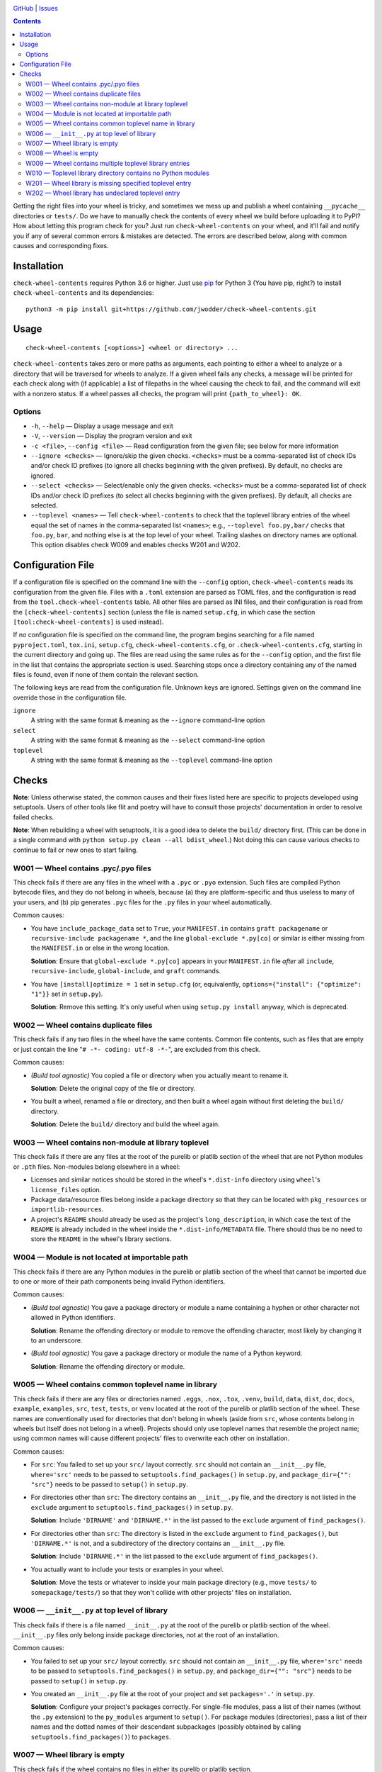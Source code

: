 .. image:: http://www.repostatus.org/badges/latest/wip.svg
    :target: http://www.repostatus.org/#wip
    :alt: Project Status: WIP — Initial development is in progress, but there
          has not yet been a stable, usable release suitable for the public.

.. image:: https://travis-ci.com/jwodder/check-wheel-contents.svg?branch=master
    :target: https://travis-ci.com/jwodder/check-wheel-contents

.. image:: https://codecov.io/gh/jwodder/check-wheel-contents/branch/master/graph/badge.svg
    :target: https://codecov.io/gh/jwodder/check-wheel-contents

.. image:: https://img.shields.io/github/license/jwodder/check-wheel-contents.svg
    :target: https://opensource.org/licenses/MIT
    :alt: MIT License

.. image:: https://img.shields.io/badge/Say%20Thanks-!-1EAEDB.svg
    :target: https://saythanks.io/to/jwodder

`GitHub <https://github.com/jwodder/check-wheel-contents>`_
| `Issues <https://github.com/jwodder/check-wheel-contents/issues>`_

.. contents::
    :backlinks: top

Getting the right files into your wheel is tricky, and sometimes we mess up and
publish a wheel containing ``__pycache__`` directories or ``tests/``.  Do we
have to manually check the contents of every wheel we build before uploading it
to PyPI?  How about letting this program check for you?  Just run
``check-wheel-contents`` on your wheel, and it'll fail and notify you if any of
several common errors & mistakes are detected.  The errors are described below,
along with common causes and corresponding fixes.

Installation
============
``check-wheel-contents`` requires Python 3.6 or higher.  Just use `pip
<https://pip.pypa.io>`_ for Python 3 (You have pip, right?) to install
``check-wheel-contents`` and its dependencies::

    python3 -m pip install git+https://github.com/jwodder/check-wheel-contents.git


Usage
=====

::

    check-wheel-contents [<options>] <wheel or directory> ...

``check-wheel-contents`` takes zero or more paths as arguments, each pointing
to either a wheel to analyze or a directory that will be traversed for wheels
to analyze.  If a given wheel fails any checks, a message will be printed for
each check along with (if applicable) a list of filepaths in the wheel causing
the check to fail, and the command will exit with a nonzero status.  If a wheel
passes all checks, the program will print ``{path_to_wheel}: OK``.

Options
-------

- ``-h``, ``--help`` — Display a usage message and exit

- ``-V``, ``--version`` — Display the program version and exit

- ``-c <file>``, ``--config <file>`` — Read configuration from the given file;
  see below for more information

- ``--ignore <checks>`` — Ignore/skip the given checks.  ``<checks>`` must be a
  comma-separated list of check IDs and/or check ID prefixes (to ignore all
  checks beginning with the given prefixes).  By default, no checks are
  ignored.

- ``--select <checks>`` — Select/enable only the given checks.  ``<checks>``
  must be a comma-separated list of check IDs and/or check ID prefixes (to
  select all checks beginning with the given prefixes).  By default, all checks
  are selected.

- ``--toplevel <names>`` — Tell ``check-wheel-contents`` to check that the
  toplevel library entries of the wheel equal the set of names in the
  comma-separated list ``<names>``; e.g., ``--toplevel foo.py,bar/`` checks
  that ``foo.py``, ``bar``, and nothing else is at the top level of your wheel.
  Trailing slashes on directory names are optional.  This option disables check
  W009 and enables checks W201 and W202.


Configuration File
==================

If a configuration file is specified on the command line with the ``--config``
option, ``check-wheel-contents`` reads its configuration from the given file.
Files with a ``.toml`` extension are parsed as TOML files, and the
configuration is read from the ``tool.check-wheel-contents`` table.  All other
files are parsed as INI files, and their configuration is read from the
``[check-wheel-contents]`` section (unless the file is named ``setup.cfg``, in
which case the section ``[tool:check-wheel-contents]`` is used instead).

If no configuration file is specified on the command line, the program begins
searching for a file named ``pyproject.toml``, ``tox.ini``, ``setup.cfg``,
``check-wheel-contents.cfg``, or ``.check-wheel-contents.cfg``, starting in the
current directory and going up.  The files are read using the same rules as for
the ``--config`` option, and the first file in the list that contains the
appropriate section is used.  Searching stops once a directory containing any
of the named files is found, even if none of them contain the relevant section.

The following keys are read from the configuration file.  Unknown keys are
ignored.  Settings given on the command line override those in the
configuration file.

``ignore``
   A string with the same format & meaning as the ``--ignore`` command-line
   option

``select``
   A string with the same format & meaning as the ``--select`` command-line
   option

``toplevel``
   A string with the same format & meaning as the ``--toplevel`` command-line
   option


Checks
======

**Note**: Unless otherwise stated, the common causes and their fixes listed
here are specific to projects developed using setuptools.  Users of other tools
like flit and poetry will have to consult those projects' documentation in
order to resolve failed checks.

**Note**: When rebuilding a wheel with setuptools, it is a good idea to delete
the ``build/`` directory first.  (This can be done in a single command with
``python setup.py clean --all bdist_wheel``.)  Not doing this can cause various
checks to continue to fail or new ones to start failing.


W001 — Wheel contains .pyc/.pyo files
-------------------------------------
This check fails if there are any files in the wheel with a ``.pyc`` or
``.pyo`` extension.  Such files are compiled Python bytecode files, and they do
not belong in wheels, because (a) they are platform-specific and thus useless
to many of your users, and (b) pip generates ``.pyc`` files for the ``.py``
files in your wheel automatically.

Common causes:

- You have ``include_package_data`` set to ``True``, your ``MANIFEST.in``
  contains ``graft packagename`` or ``recursive-include packagename *``, and
  the line ``global-exclude *.py[co]`` or similar is either missing from the
  ``MANIFEST.in`` or else in the wrong location.

  **Solution**: Ensure that ``global-exclude *.py[co]`` appears in your
  ``MANIFEST.in`` file *after* all ``include``, ``recursive-include``,
  ``global-include``, and ``graft`` commands.

- You have ``[install]optimize = 1`` set in ``setup.cfg`` (or, equivalently,
  ``options={"install": {"optimize": "1"}}`` set in ``setup.py``).

  **Solution**: Remove this setting.  It's only useful when using ``setup.py
  install`` anyway, which is deprecated.


W002 — Wheel contains duplicate files
-------------------------------------
This check fails if any two files in the wheel have the same contents.  Common
file contents, such as files that are empty or just contain the line "``# -*-
coding: utf-8 -*-``", are excluded from this check.

Common causes:

- *(Build tool agnostic)* You copied a file or directory when you actually
  meant to rename it.

  **Solution**: Delete the original copy of the file or directory.

- You built a wheel, renamed a file or directory, and then built a wheel again
  without first deleting the ``build/`` directory.

  **Solution**: Delete the ``build/`` directory and build the wheel again.


W003 — Wheel contains non-module at library toplevel
----------------------------------------------------
This check fails if there are any files at the root of the purelib or platlib
section of the wheel that are not Python modules or ``.pth`` files.
Non-modules belong elsewhere in a wheel:

- Licenses and similar notices should be stored in the wheel's ``*.dist-info``
  directory using ``wheel``'s ``license_files`` option.

- Package data/resource files belong inside a package directory so that they
  can be located with ``pkg_resources`` or ``importlib-resources``.

- A project's ``README`` should already be used as the project's
  ``long_description``, in which case the text of the ``README`` is already
  included in the wheel inside the ``*.dist-info/METADATA`` file.  There should
  thus be no need to store the ``README`` in the wheel's library sections.


W004 — Module is not located at importable path
-----------------------------------------------
This check fails if there are any Python modules in the purelib or platlib
section of the wheel that cannot be imported due to one or more of their path
components being invalid Python identifiers.

Common causes:

- *(Build tool agnostic)* You gave a package directory or module a name
  containing a hyphen or other character not allowed in Python identifiers.

  **Solution**: Rename the offending directory or module to remove the
  offending character, most likely by changing it to an underscore.

- *(Build tool agnostic)* You gave a package directory or module the name of a
  Python keyword.

  **Solution**: Rename the offending directory or module.


W005 — Wheel contains common toplevel name in library
-----------------------------------------------------
This check fails if there are any files or directories named ``.eggs``,
``.nox``, ``.tox``, ``.venv``, ``build``, ``data``, ``dist``, ``doc``,
``docs``, ``example``, ``examples``, ``src``, ``test``, ``tests``, or ``venv``
located at the root of the purelib or platlib section of the wheel.  These
names are conventionally used for directories that don't belong in wheels
(aside from ``src``, whose contents belong in wheels but itself does not belong
in a wheel).  Projects should only use toplevel names that resemble the project
name; using common names will cause different projects' files to overwrite each
other on installation.

Common causes:

- For ``src``: You failed to set up your ``src/`` layout correctly.  ``src``
  should not contain an ``__init__.py`` file, ``where='src'`` needs to be
  passed to ``setuptools.find_packages()`` in ``setup.py``, and
  ``package_dir={"": "src"}`` needs to be passed to ``setup()`` in
  ``setup.py``.

- For directories other than ``src``: The directory contains an ``__init__.py``
  file, and the directory is not listed in the ``exclude`` argument to
  ``setuptools.find_packages()`` in ``setup.py``.

  **Solution**: Include ``'DIRNAME'`` and ``'DIRNAME.*'`` in the list passed to
  the ``exclude`` argument of ``find_packages()``.

- For directories other than ``src``: The directory is listed in the
  ``exclude`` argument to ``find_packages()``, but ``'DIRNAME.*'`` is not, and
  a subdirectory of the directory contains an ``__init__.py`` file.

  **Solution**: Include ``'DIRNAME.*'`` in the list passed to the ``exclude``
  argument of ``find_packages()``.

- You actually want to include your tests or examples in your wheel.

  **Solution**: Move the tests or whatever to inside your main package
  directory (e.g., move ``tests/`` to ``somepackage/tests/``) so that they
  won't collide with other projects' files on installation.


W006 — ``__init__.py`` at top level of library
----------------------------------------------
This check fails if there is a file named ``__init__.py`` at the root of the
purelib or platlib section of the wheel.  ``__init__.py`` files only belong
inside package directories, not at the root of an installation.

Common causes:

- You failed to set up your ``src/`` layout correctly.  ``src`` should not
  contain an ``__init__.py`` file, ``where='src'`` needs to be passed to
  ``setuptools.find_packages()`` in ``setup.py``, and ``package_dir={"":
  "src"}`` needs to be passed to ``setup()`` in ``setup.py``.

- You created an ``__init__.py`` file at the root of your project and set
  ``packages='.'`` in ``setup.py``.

  **Solution**: Configure your project's packages correctly.  For single-file
  modules, pass a list of their names (without the ``.py`` extension) to the
  ``py_modules`` argument to ``setup()``.  For package modules (directories),
  pass a list of their names and the dotted names of their descendant
  subpackages (possibly obtained by calling ``setuptools.find_packages()``) to
  ``packages``.


W007 — Wheel library is empty
-----------------------------
This check fails if the wheel contains no files in either its purelib or
platlib section.

Common causes:

- Your project consists of a single-file ``.py`` module, but you declared it to
  ``setup()`` in ``setup.py`` using the ``packages`` keyword.

  **Solution**: Single-file modules must be declared to ``setup()`` using the
  ``py_modules`` keyword.  Pass it a list of the names of your single-file
  modules without the ``.py`` extension.

- You are using ``setuptools.find_packages()`` to list your packages for
  ``setup()``, but your package does not contain an ``__init__.py`` file.

  **Solution**: Create an ``__init__.py`` file in your package.  If this is not
  an option because you are building a namespace package, use
  ``setuptools.find_namespace_packages()`` instead of ``find_packages()``.  Be
  sure to set the arguments appropriately so that the function only finds your
  main package; `see the documentation for further information
  <https://setuptools.readthedocs.io/en/latest/setuptools.html#find-namespace-packages>`_.

- You're deliberately creating a wheel that only contains scripts, headers, or
  other data files.

  **Solution**: Ignore this check.


W008 — Wheel is empty
---------------------
This check fails if the wheel contains no files other than the ``*.dist-info``
metadata directory.  It is a stronger check than W007, intended for users who
are creating wheels that only contain scripts, headers, and other data files
and thus need to ignore W007.

Common causes:

- Same causes as for W007

- You're deliberately creating an empty wheel whose only function is to cause a
  set of dependencies to be installed.

  **Solution**: Ignore this check.


W009 — Wheel contains multiple toplevel library entries
-------------------------------------------------------
This check fails if the wheel's purelib and platlib sections contain more than
one toplevel entry between them, excluding ``.pth`` files and files &
directories that begin with an underscore.  This is generally a sign that
something has gone wrong in packaging your project, as very few projects want
to distribute code with multiple top-level modules or packages.

This check is disabled if the ``--toplevel`` command line option or
``toplevel`` configuration option is given.

Common causes:

- You built a wheel, renamed a toplevel file or directory, and then built a
  wheel again without first deleting the ``build/`` directory.

  **Solution**: Delete the ``build/`` directory and build the wheel again.

- You are using ``setuptools.find_packages()`` in your ``setup.py``, your
  project contains multiple directories with ``__init__.py`` files, and one or
  more of these directories (other than your main package) is not listed in the
  ``exclude`` argument to ``find_packages()``.

  **Solution**: Pass a list of all ``__init__.py``-having directories in your
  project other than your main package to the ``exclude`` argument of
  ``find_packages()``.  For proper exclusion, each directory ``DIRNAME`` should
  correspond to two elements of this list, ``'DIRNAME'`` and ``'DIRNAME.*'``,
  in order to ensure that the directory and all of its subdirectories are
  excluded.

- You are deliberately creating a wheel with multiple top-level Python modules
  or packages.

  **Solution**: Use the ``--toplevel`` option to let ``check-wheel-contents``
  know what toplevel entries to expect.


W010 — Toplevel library directory contains no Python modules
------------------------------------------------------------
This check fails if a directory tree rooted at the root of the purelib or
platlib section of the wheel contains no Python modules.  ``*-stubs``
directories are excluded from this check.


..
    W101 — Wheel library is missing files in source tree
    W102 — Wheel library contains files not in source tree


W201 — Wheel library is missing specified toplevel entry
--------------------------------------------------------
This check is only enabled if the ``--toplevel`` command line option or
``toplevel`` configuration option is given.  This check fails if one or more of
the names given in the ``toplevel`` option does not appear at the root of the
purelib or platlib section of the wheel.


W202 — Wheel library has undeclared toplevel entry
--------------------------------------------------
This check is only enabled if the ``--toplevel`` command line option or
``toplevel`` configuration option is given.  This check fails if there is a
file or directory at the root of the purelib or platlib section of the wheel
that is not listed in the ``toplevel`` option.  ``*.pth`` files are ignored for
the purposes of this check.
